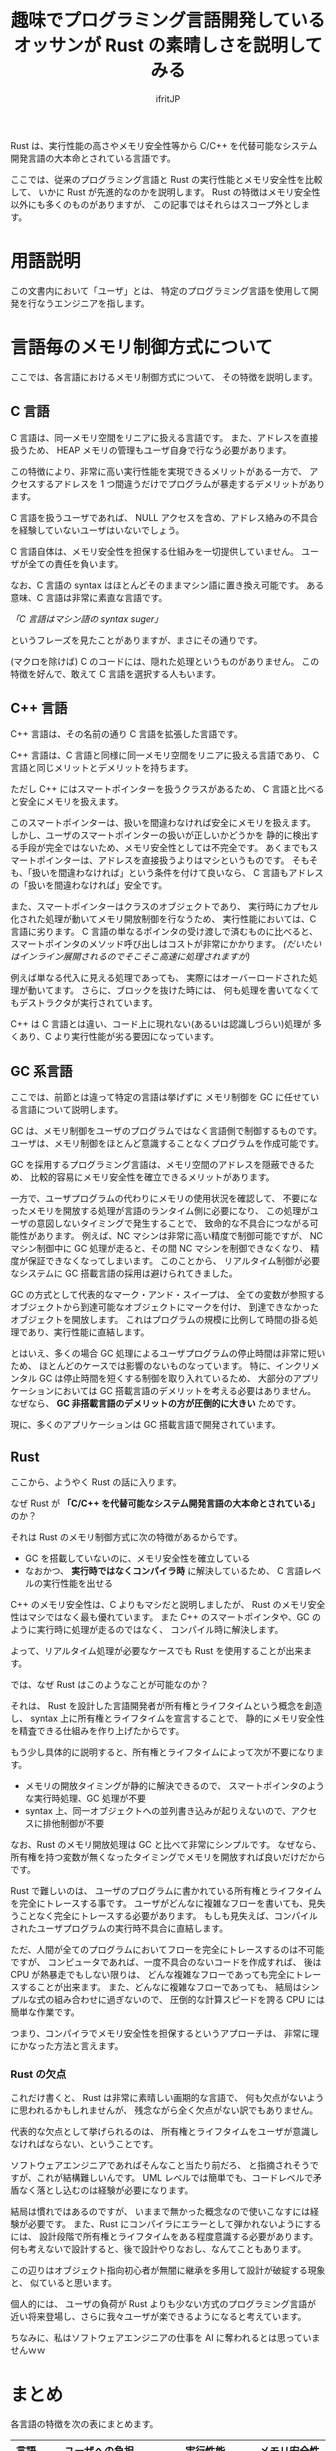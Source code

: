 # -*- coding:utf-8; -*-
#+AUTHOR: ifritJP
#+STARTUP: nofold
#+OPTIONS: ^:{}
#+HTML_HEAD: <link rel="stylesheet" type="text/css" href="org-mode-document.css" />

#+TITLE: 趣味でプログラミング言語開発しているオッサンが Rust の素晴しさを説明してみる

Rust は、実行性能の高さやメモリ安全性等から
C/C++ を代替可能なシステム開発言語の大本命とされている言語です。

ここでは、従来のプログラミング言語と Rust の実行性能とメモリ安全性を比較して、
いかに Rust が先進的なのかを説明します。
Rust の特徴はメモリ安全性以外にも多くのものがありますが、
この記事ではそれらはスコープ外とします。

* 用語説明

この文書内において「ユーザ」とは、
特定のプログラミング言語を使用して開発を行なうエンジニアを指します。


* 言語毎のメモリ制御方式について

ここでは、各言語におけるメモリ制御方式について、
その特徴を説明します。


** C 言語

C 言語は、同一メモリ空間をリニアに扱える言語です。
また、アドレスを直接扱うため、
HEAP メモリの管理もユーザ自身で行なう必要があります。

この特徴により、非常に高い実行性能を実現できるメリットがある一方で、
アクセスするアドレスを 1 つ間違うだけでプログラムが暴走するデメリットがあります。

C 言語を扱うユーザであれば、
NULL アクセスを含め、アドレス絡みの不具合を経験していないユーザはいないでしょう。

C 言語自体は、メモリ安全性を担保する仕組みを一切提供していません。
ユーザが全ての責任を負います。


なお、C 言語の syntax はほとんどそのままマシン語に置き換え可能です。
ある意味、C 言語は非常に素直な言語です。


/「C 言語はマシン語の syntax suger」/

というフレーズを見たことがありますが、まさにその通りです。

(マクロを除けば) C のコードには、隠れた処理というものがありません。
この特徴を好んで、敢えて C 言語を選択する人もいます。


#+BEGIN_COMMENT
現在 C 言語を利用するプロジェクトは、次のものが挙げられます。

- OS カーネルのようにハードウェアの直接制御が必要
- 極限まで実行性能の追求が必要
- CPU のベンダが C 言語しかサポートしていない
- 利用できる ROM/RAM 容量が非常に限られている
- C 言語で開発されていた従来製品のメンテナンス
- ほぼ全ての CPU で動く

これ以外の理由で C 言語を使用しているプロジェクトがあるならば、
手遅れになる前に別の言語の採用を検討すべきです。
#+END_COMMENT

** C++ 言語

C++ 言語は、その名前の通り C 言語を拡張した言語です。

C++ 言語は、C 言語と同様に同一メモリ空間をリニアに扱える言語であり、
C 言語と同じメリットとデメリットを持ちます。

ただし C++ にはスマートポインターを扱うクラスがあるため、
C 言語と比べると安全にメモリを扱えます。

このスマートポインターは、扱いを間違わなければ安全にメモリを扱えます。
しかし、ユーザのスマートポインターの扱いが正しいかどうかを
静的に検出する手段が完全ではないため、メモリ安全性としては不完全です。
あくまでもスマートポインターは、アドレスを直接扱うよりはマシというものです。
そもそも、「扱いを間違わなければ」という条件を付けて良いなら、
C 言語もアドレスの「扱いを間違わなければ」安全です。

また、スマートポインターはクラスのオブジェクトであり、
実行時にカプセル化された処理が動いてメモリ開放制御を行なうため、
実行性能においては、C 言語に劣ります。
C 言語の単なるポインタの受け渡しで済むものに比べると、
スマートポインタのメソッド呼び出しはコストが非常にかかります。
/(だいたいはインライン展開されるのでそこそこ高速に処理されますが)/

例えば単なる代入に見える処理であっても、
実際にはオーバーロードされた処理が動いてます。
さらに、ブロックを抜けた時には、
何も処理を書いてなくてもデストラクタが実行されています。

C++ は C 言語とは違い、コード上に現れない(あるいは認識しづらい)処理が
多くあり、C より実行性能が劣る要因になっています。


#+BEGIN_COMMENT
しかし、次の点から C++ 言語が選択されるケースが多いです。

- スマートポインターによる実行性能の差が
  クリティカルに影響するようなケースはほとんどない
- メモリ管理の大部分をスマートポインターに任せることで
  ユーザの負担が減り、不具合も減る
- C の言語仕様は進化が止っているが、C++ はトレンドを取り入れて進化している
- メモリ管理が GC ではないため、意図しない処理の停止が発生しない
#+END_COMMENT

** GC 系言語

ここでは、前節とは違って特定の言語は挙げずに
メモリ制御を GC に任せている言語について説明します。

GC は、メモリ制御をユーザのプログラムではなく言語側で制御するものです。
ユーザは、メモリ制御をほとんど意識することなくプログラムを作成可能です。

GC を採用するプログラミング言語は、メモリ空間のアドレスを隠蔽できるため、
比較的容易にメモリ安全性を確立できるメリットがあります。

一方で、ユーザプログラムの代わりにメモリの使用状況を確認して、
不要になったメモリを開放する処理が言語のランタイム側に必要になり、
この処理がユーザの意図しないタイミングで発生することで、
致命的な不具合につながる可能性があります。
例えば、NC マシンは非常に高い精度で制御可能ですが、
NC マシン制御中に GC 処理が走ると、その間 NC マシンを制御できなくなり、
精度が保証できなくなってしまいます。
このことから、
リアルタイム制御が必要なシステムに GC 搭載言語の採用は避けられてきました。

GC の方式として代表的なマーク・アンド・スイープは、
全ての変数が参照するオブジェクトから到達可能なオブジェクトにマークを付け、
到達できなかったオブジェクトを開放します。
これはプログラムの規模に比例して時間の掛る処理であり、実行性能に直結します。


とはいえ、多くの場合 GC 処理によるユーザプログラムの停止時間は非常に短いため、
ほとんどのケースでは影響のないものなっています。
特に、インクリメンタル GC は停止時間を短くする制御を取り入れているため、
大部分のアプリケーションにおいては GC 搭載言語のデメリットを考える必要はありません。
なぜなら、 *GC 非搭載言語のデメリットの方が圧倒的に大きい* ためです。

現に、多くのアプリケーションは GC 搭載言語で開発されています。

** Rust

ここから、ようやく Rust の話に入ります。

なぜ Rust が *「C/C++ を代替可能なシステム開発言語の大本命とされている」* のか？

それは Rust のメモリ制御方式に次の特徴があるからです。

- GC を搭載していないのに、メモリ安全性を確立している
- なおかつ、 *実行時ではなくコンパイラ時* に解決しているため、
  C 言語レベルの実行性能を出せる

C++ のメモリ安全性は、C よりもマシだと説明しましたが、
Rust のメモリ安全性はマシではなく最も優れています。
また C++ のスマートポインタや、GC のように実行時に処理が走るのではなく、
コンパイル時に解決します。

よって、リアルタイム処理が必要なケースでも Rust を使用することが出来ます。

では、なぜ Rust はこのようなことが可能なのか？

それは、 Rust を設計した言語開発者が所有権とライフタイムという概念を創造し、
syntax 上に所有権とライフタイムを宣言することで、
静的にメモリ安全性を精査できる仕組みを作り上げたからです。

もう少し具体的に説明すると、所有権とライフタイムによって次が不要になります。

- メモリの開放タイミングが静的に解決できるので、
  スマートポインタのような実行時処理、GC 処理が不要
- syntax 上、同一オブジェクトへの並列書き込みが起りえないので、アクセスに排他制御が不要

なお、Rust のメモリ開放処理は GC と比べて非常にシンプルです。
なぜなら、
所有権を持つ変数が無くなったタイミングでメモリを開放すれば良いだけだからです。

Rust で難しいのは、
ユーザのプログラムに書かれている所有権とライフタイムを完全にトレースする事です。
ユーザがどんなに複雑なフローを書いても、見失うことなく完全にトレースする必要があります。
もしも見失えば、コンパイルされたユーザプログラムの実行時不具合に直結します。

ただ、人間が全てのプログラムにおいてフローを完全にトレースするのは不可能ですが、
コンピュータであれば、一度不具合のないコードを作成すれば、
後は CPU が熱暴走でもしない限りは、
どんな複雑なフローであっても完全にトレースすることが出来ます。
また、どんなに複雑なフローであっても、
結局はシンプルな式の組み合わせに過ぎないので、
圧倒的な計算スピードを誇る CPU には簡単な作業です。

つまり、コンパイラでメモリ安全性を担保するというアプローチは、
非常に理にかなった方法と言えます。

*** Rust の欠点

これだけ書くと、 Rust は非常に素晴しい画期的な言語で、
何も欠点がないように思われるかもしれませんが、
残念ながら全く欠点がない訳でもありません。

代表的な欠点として挙げられるのは、
所有権とライフタイムをユーザが意識しなければならない、ということです。

ソフトウェアエンジニアであればそんなこと当たり前だろ、
と指摘されそうですが、これが結構難しいんです。
UML レベルでは簡単でも、コードレベルで矛盾なく落とし込むのは経験が必要になります。

結局は慣れではあるのですが、
いままで無かった概念なので使いこなすには経験が必要です。
また、Rust にコンパイラにエラーとして弾かれないようにするには、
設計段階で所有権とライフタイムをある程度意識する必要があります。
何も考えないで設計すると、後で設計やりなおし、なんてこともあります。

この辺りはオブジェクト指向初心者が無闇に継承を多用して設計が破綻する現象と、
似ていると思います。

個人的には、
ユーザの負荷が Rust よりも少ない方式のプログラミング言語が
近い将来登場し、さらに我々ユーザが楽できるようになると考えています。

ちなみに、私はソフトウェアエンジニアの仕事を AI に奪われるとは思っていませんｗｗ

* まとめ

各言語の特徴を次の表にまとめます。
  
| 言語 | ユーザへの負担           | 実行性能            | メモリ安全性   |
|------+--------------------------+---------------------+----------------|
| C    | 非常に重い               | 高い                | なし           |
| C++  | Cよりマシ                | Cに劣る             | Cよりマシ      |
| GC   | 軽い                     | GC 処理中に停止する | 排他制御は必要 |
| Rust | コンパイルを通すのが大変 | Cと同レベル         | 安全           |


繰り返しになりますが、Rust の何が素晴しいのかと言うと次の 3 行で表現できます。

- Rust を設計した言語開発者が所有権とライフタイムという概念を創造し
- 所有権とライフタイムを宣言する syntax を定義し
- 静的にメモリ安全性を精査できる仕組みを作り上げた

* さいごに

私は趣味でプログラミング言語開発しています。
/(ちなみに Lua 向けのトランスコンパイラです)/

その言語開発当初は、
Rust のようにコンパイラレベルでメモリ安全性を
担保するものにしようと考えていたんですが、
そうすると動くものがなかなか出来ないので取り敢えず GC にしました。
/(現状は Lua 向けなので強制的に GC になりますが、C も対応予定のためメモリ制御方式の検討が必要)/

しかし、やはり GC だと実行時のコストが気になり、
Rust のコンパイル時の静的処理が如何に優れたものなのかを改めて実感し、
ふとこういう解説記事を読んだことがなかったなぁ、と思い、この記事を作成しました。

Rust が気になっている方々の、Rust 理解の切っ掛けになれば幸いです。

ちなみに、Rust の所有権とライフタイムの具体的な説明については、こちらもどうぞ。

- C/C++エンジニアのための Rust のデータ所有権とライフタイム入門
  - <https://qiita.com/dwarfJP/items/25e74674daa3e893634c>

以上
